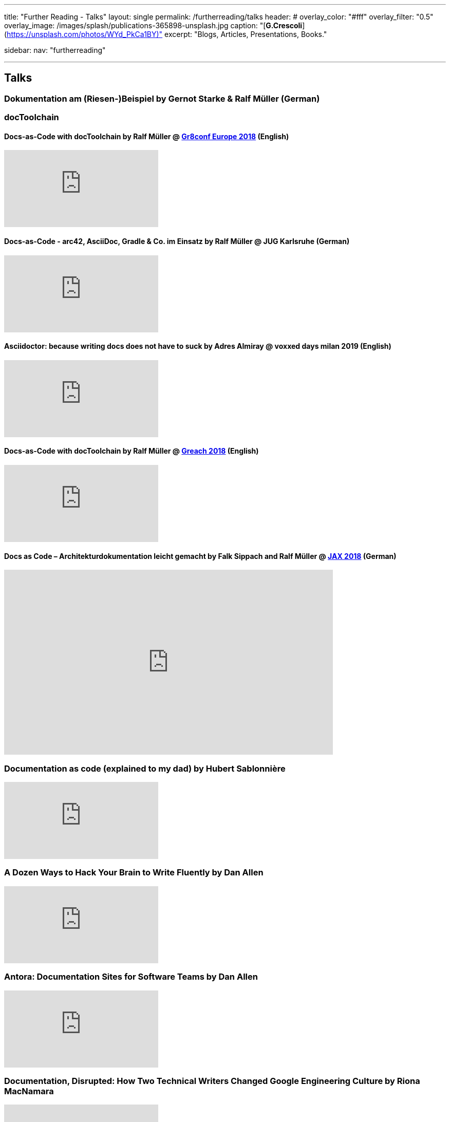 ---
title: "Further Reading - Talks"
layout: single
permalink: /furtherreading/talks
header:
#  overlay_color: "#fff"
  overlay_filter: "0.5"
  overlay_image: /images/splash/publications-365898-unsplash.jpg
  caption: "[**G.Crescoli**](https://unsplash.com/photos/WYd_PkCa1BY)"
excerpt: "Blogs, Articles, Presentations, Books."

sidebar:
    nav: "furtherreading"

---

== Talks

[[riesenbeispiel]]
=== Dokumentation am (Riesen-)Beispiel by Gernot Starke & Ralf Müller (German)
++++
<script async class="speakerdeck-embed" data-id="e6cb44fa02d54465af09924c08355fda" data-ratio="1.41436464088398" src="//speakerdeck.com/assets/embed.js"></script>
++++

=== docToolchain

[[doctoolchain]]
/////
==== Docs-as-Code mit docToolchain by Ralf Müller (German)
++++
<script async class="speakerdeck-embed" data-id="3514c2f722c64e97958e060f114498c0" data-ratio="1.77777777777778" src="//speakerdeck.com/assets/embed.js"></script>
++++
/////

==== Docs-as-Code with docToolchain by Ralf Müller @ https://gr8conf.eu/[Gr8conf Europe 2018] (English)
video::qr3NJzeKiCI[youtube]

[[JUGKA]]
==== Docs-as-Code - arc42, AsciiDoc, Gradle & Co. im Einsatz by Ralf Müller @ JUG Karlsruhe (German)
video::SZMkWAFtrz0[youtube]

[[vdm19]]
==== Asciidoctor: because writing docs does not have to suck by Adres Almiray @ voxxed days milan 2019 (English)
video::290zVUmSEJQ[youtube]

[[greach]]
==== Docs-as-Code with docToolchain by Ralf Müller @ https://www.greachconf.com/[Greach 2018] (English)
video::GkXpe-tZtNg[youtube]

[[jax]]
==== Docs as Code – Architekturdokumentation leicht gemacht by Falk Sippach and Ralf Müller @ https://jaxenter.de/docs-as-code-2-77404[JAX 2018] (German)
++++
<iframe src="https://player.vimeo.com/video/289636086" width="640" height="360" frameborder="0" allowfullscreen></iframe>
++++

[[docs-as-code]]
=== Documentation as code (explained to my dad) by Hubert Sablonnière
video::ggBv_pZDu0c[youtube]

[[writing]]
=== A Dozen Ways to Hack Your Brain to Write Fluently by Dan Allen
video::HRa3bbaUpSc[youtube]

[[antora]]
=== Antora: Documentation Sites for Software Teams by Dan Allen
video::vWsWU6Igmhc[youtube]

[[disrupted]]
=== Documentation, Disrupted: How Two Technical Writers Changed Google Engineering Culture by Riona MacNamara
video::EnB8GtPuauw[youtube]

=== Docs as Code: The Missing Manual by Margaret Eker, Jennifer Rondeau 
video::JvRd7MmAxPw[youtube]

=== Docs as code tools and workflows presentation
video::Z3e_38WS-2Q[youtube]

=== Documentation with any editor by Christoph Stoettner
++++
<iframe width="512" height="288" src="https://media.ccc.de/v/froscon2018-2192-documentation_with_any_editor/oembed" frameborder="0" allowfullscreen></iframe>
++++
